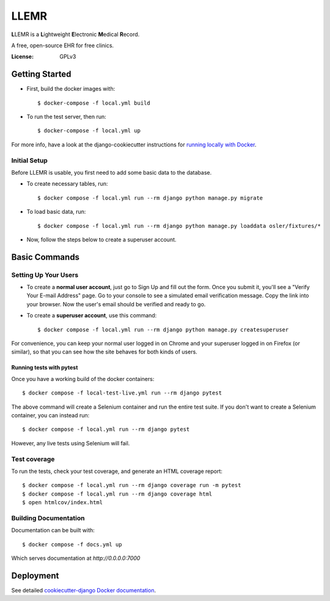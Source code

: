 LLEMR
=====

**L**\LEMR is a **L**\ightweight **E**\lectronic **M**\edical **R**\ecord.

A free, open-source EHR for free clinics.

.. image:: https://img.shields.io/badge/built%20with-Cookiecutter%20Django-ff69b4.svg
     :target: https://github.com/pydanny/cookiecutter-django/
     :alt: Built with Cookiecutter Django

.. image:: https://img.shields.io/badge/read-the%20docs-blue.svg
    :target: https://llemr.readthedocs.io/en/latest/
    :alt: Read the Docs


:License: GPLv3

Getting Started
---------------

* First, build the docker images with::

    $ docker-compose -f local.yml build

* To run the test server, then run::

    $ docker-compose -f local.yml up


For more info, have a look at the django-cookiecutter instructions for `running locally with Docker`_.

.. _`running locally with Docker`: https://cookiecutter-django.readthedocs.io/en/latest/developing-locally-docker.html#getting-up-and-running-locally-with-docker

Initial Setup
^^^^^^^^^^^^^
Before LLEMR is usable, you first need to add some basic data to the database.

* To create necessary tables, run::

    $ docker compose -f local.yml run --rm django python manage.py migrate
    
* To load basic data, run::

    $ docker compose -f local.yml run --rm django python manage.py loaddata osler/fixtures/*

* Now, follow the steps below to create a superuser account.

Basic Commands
--------------

Setting Up Your Users
^^^^^^^^^^^^^^^^^^^^^

* To create a **normal user account**, just go to Sign Up and fill out the form. Once you submit it, you'll see a "Verify Your E-mail Address" page. Go to your console to see a simulated email verification message. Copy the link into your browser. Now the user's email should be verified and ready to go.

* To create a **superuser account**, use this command::

    $ docker compose -f local.yml run --rm django python manage.py createsuperuser

For convenience, you can keep your normal user logged in on Chrome and your superuser logged in on Firefox (or similar), so that you can see how the site behaves for both kinds of users.

Running tests with pytest
~~~~~~~~~~~~~~~~~~~~~~~~~~

Once you have a working build of the docker containers::

  $ docker compose -f local-test-live.yml run --rm django pytest

The above command will create a Selenium container and run the entire test suite. If you don't want to create a Selenium container, you can instead run::

  $ docker compose -f local.yml run --rm django pytest

However, any live tests using Selenium will fail.

Test coverage
^^^^^^^^^^^^^

To run the tests, check your test coverage, and generate an HTML coverage report::

    $ docker compose -f local.yml run --rm django coverage run -m pytest
    $ docker compose -f local.yml run --rm django coverage html
    $ open htmlcov/index.html

Building Documentation
^^^^^^^^^^^^^^^^^^^^^^

Documentation can be built with::

	$ docker compose -f docs.yml up

Which serves documentation at `http://0.0.0.0:7000`

Deployment
----------

See detailed `cookiecutter-django Docker documentation`_.

.. _`cookiecutter-django Docker documentation`: http://cookiecutter-django.readthedocs.io/en/latest/deployment-with-docker.html



